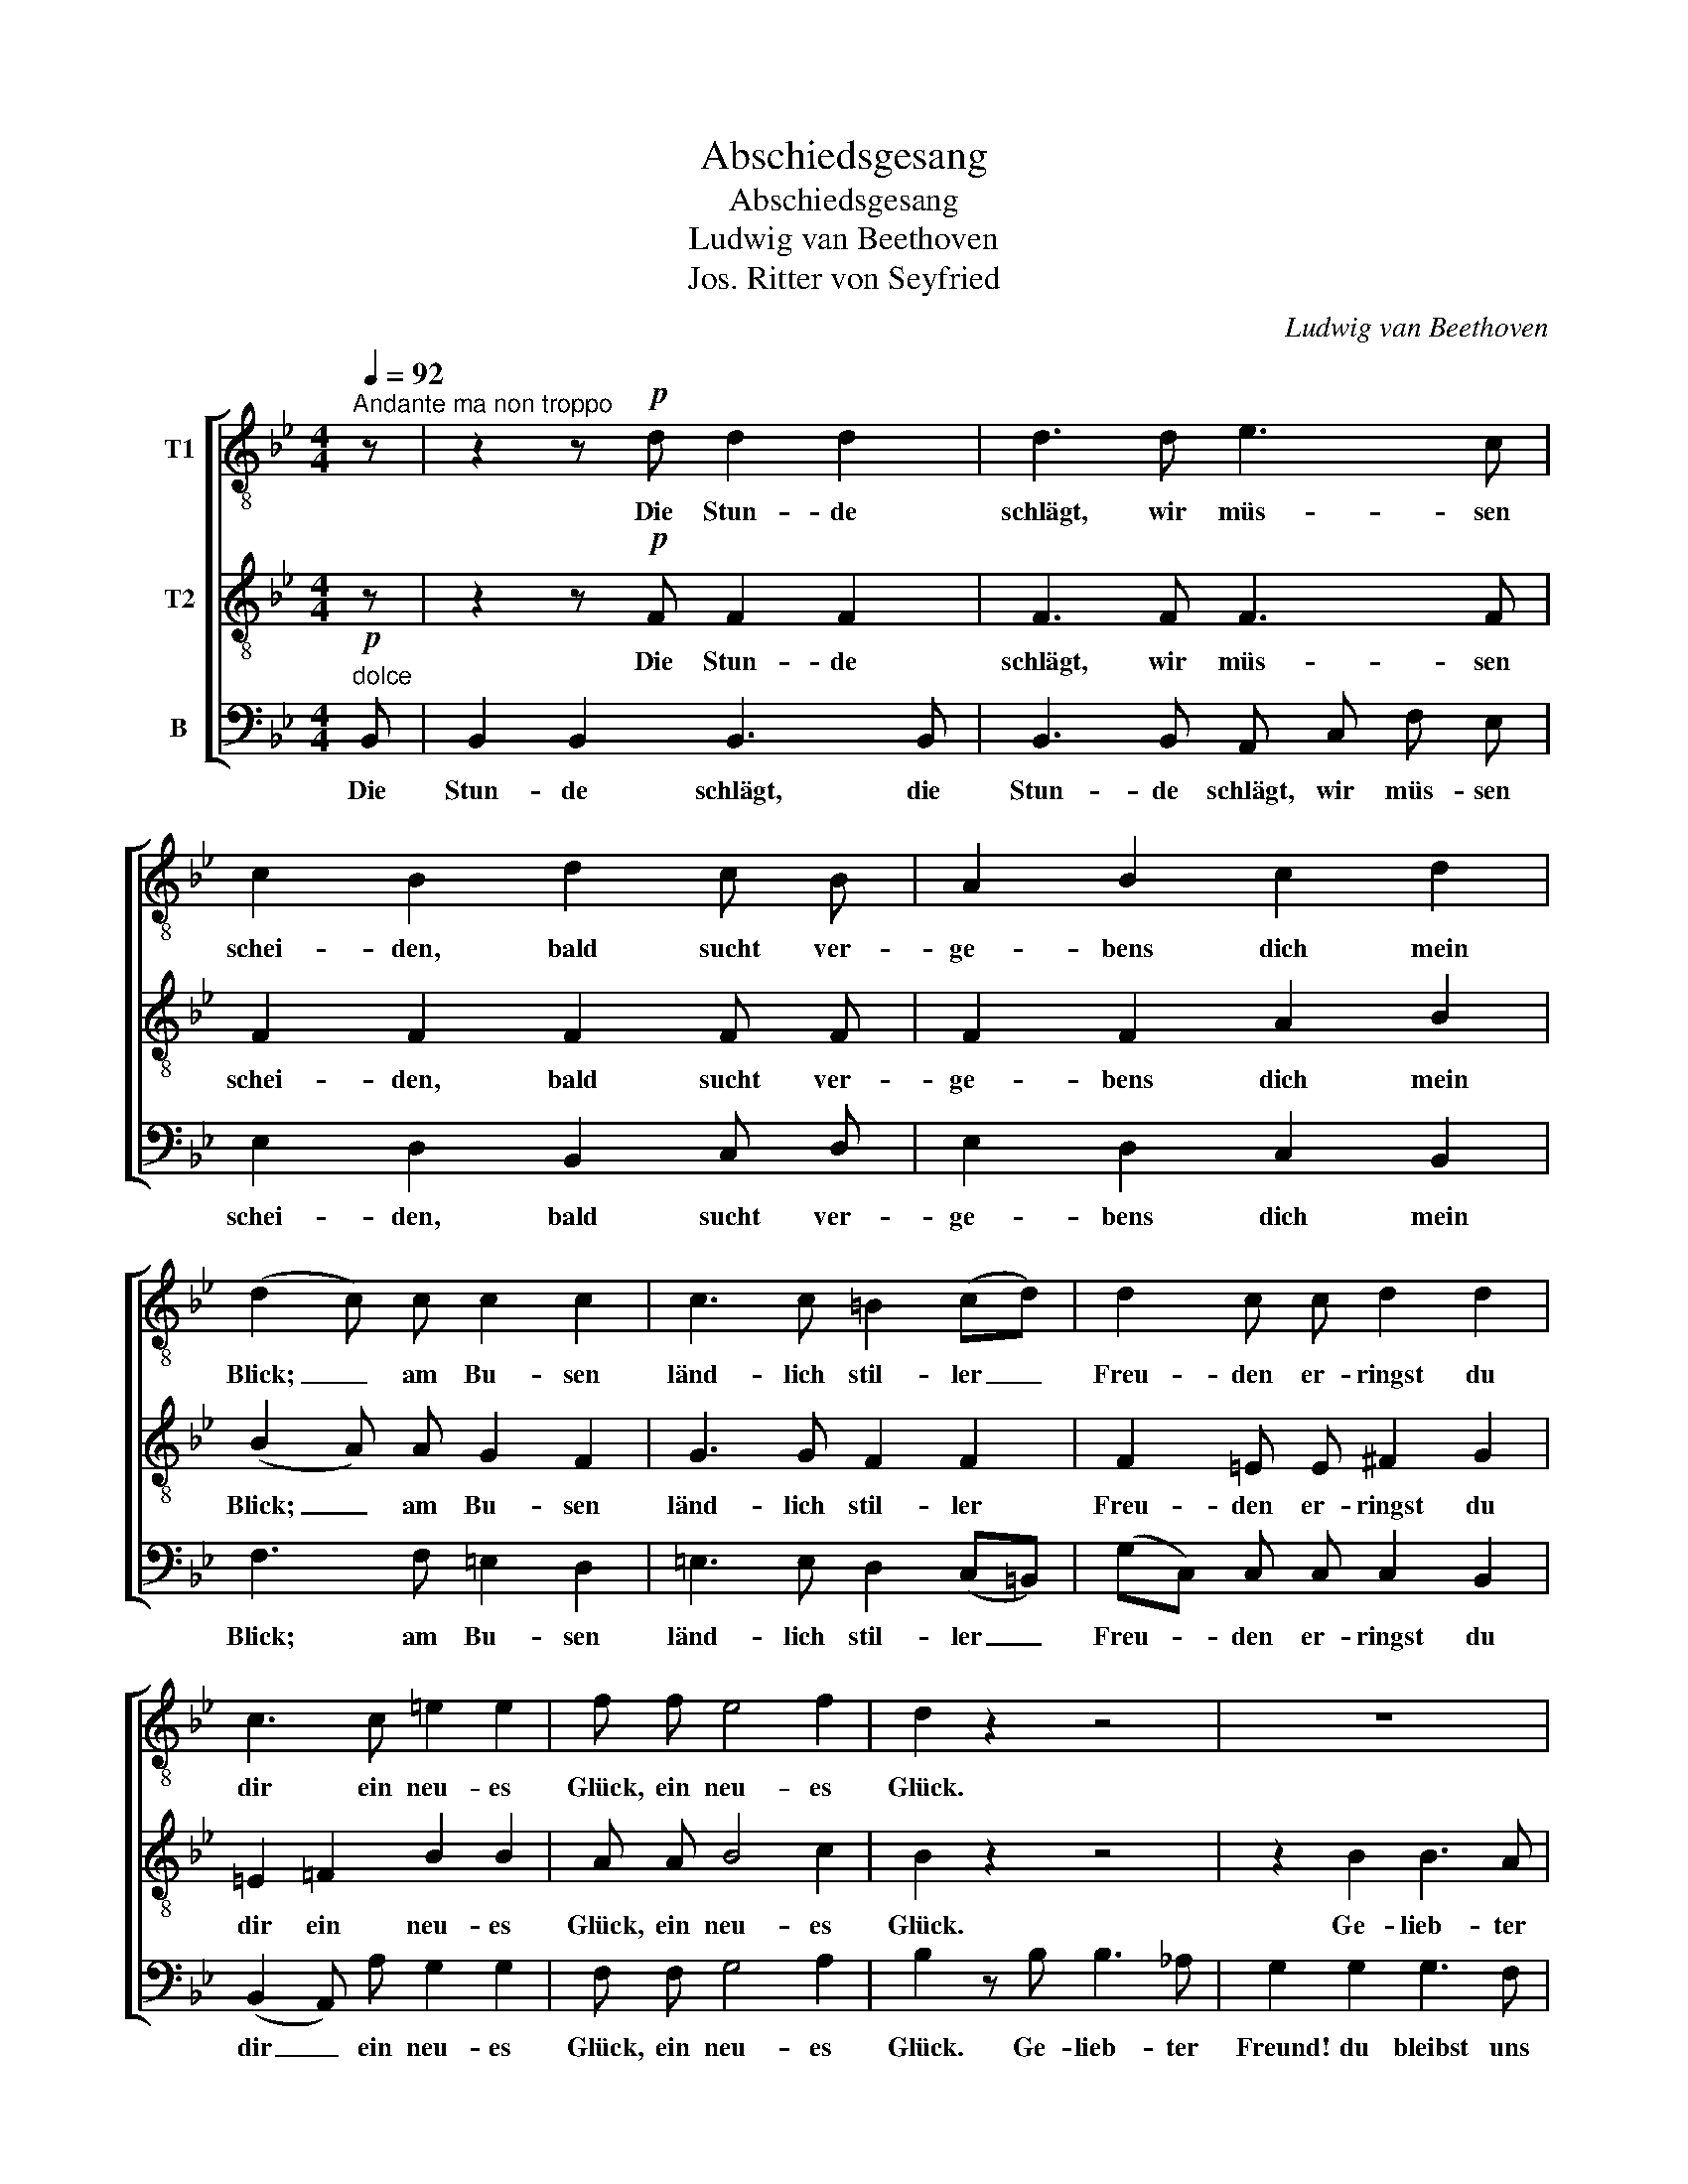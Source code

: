 X:1
T:Abschiedsgesang
T:Abschiedsgesang
T:Ludwig van Beethoven
T:Jos. Ritter von Seyfried
C:Ludwig van Beethoven
Z:Jos. Ritter von Seyfried
%%score [ 1 2 3 ]
L:1/8
Q:1/4=92
M:4/4
K:Bb
V:1 treble-8 nm="T1"
V:2 treble-8 nm="T2"
V:3 bass nm="B"
V:1
"^Andante ma non troppo" z | z2 z!p! d d2 d2 | d3 d e3 c | c2 B2 d2 c B | A2 B2 c2 d2 | %5
w: |Die Stun- de|schlägt, wir müs- sen|schei- den, bald sucht ver-|ge- bens dich mein|
 (d2 c) c c2 c2 | c3 c =B2 (cd) | d2 c c d2 d2 | c3 c =e2 e2 | f f e4 f2 | d2 z2 z4 | z8 | %12
w: Blick; _ am Bu- sen|länd- lich stil- ler _|Freu- den er- ringst du|dir ein neu- es|Glück, ein neu- es|Glück.||
 z2 g2 g3 f | e2 e2 c2 c2 | c2 B2 B2 B B | B3 B A2"^cresc." ^f2 |!f! g4!p! e2 e e | e2 d2 f3 _A | %18
w: Ge- lieb- ter|Freund! du bleibst uns|theu- er, ging auch die|Rei- se nach dem|Belt; doch ist zum|gu- ten Glück Stadt|
 _A2 G2 z2 z e | e2 e e e2 e2 | F3 F c2 f2 | d4 z F G A | (BA) (Bc) (dc) (de) | f4 f B B B | %24
w: Stey- er, Stadt|Stey- er noch nicht am|En- de die- ser|Welt, doch ist zum|gu- * ten _ Glück _ Stadt _|Stey- er noch nicht am|
 E3 g f2 e2 | (d3 g) f2 e2 | (d3 g) f2 A2 | !fermata!B2 | %28
w: En- de die- ser|Welt, _ die- ser|Welt, _ die- ser|Welt.|
[K:G][M:6/8][Q:1/4=102]"^Lebhaft (doch nicht zu sehr)." z4 | z6 | z6 | z6 | z2 G G F G | %33
w: ||||Und kom- men die|
 A G A D E F | G G B B A B | c B c F G A | B B d d d d | d d d d d d | d d d d c B | d c B e c B | %40
w: Freun- de um dich zu be-|su- chen, und kom- men die|Freun- de um dich zu be-|zu- chen, so sei nur hübsch|freund- lich und back' ih- nen|Ku- chen, auch wer- den, so|wie sich's für Deut- sche ge-|
 A2 A B A B | c B c A G A | B2 d c c d | e e d c c d | e c c B B c | d e d c c d | B B B B A G | %47
w: hört, auf's Wohl- sein der|Gäs- te die Hum- pen ge-|leert. Dann brin- gen wir|froh im ge- zu- cker- ten|Wei- ne ein Gläs- chen dem|e- wi- gen Freund- schafts- ver-|ei- ne, dein Töch- ter- lein|
 d d d d2 d | d6- | d6- | d2 z z2 z | z6 | z2 =f f f f | e d c B B B | c2 e e e e | d c B B c A | %56
w: ma- che den Ga- ny-|med,|_|||ich weiss dass sie|ger- ne da- zu sich ver-|steht, ich weiss dass sie|ger- ne da- zu sich ver-|
 d2 c B c A | d2 c B c A ||[K:Bb][M:4/4][Q:1/4=92]"^Tempo I." G2 z d _e2 e2 | e3 z z4 | %60
w: steht, da- zu sich ver-|steht, da- zu sich ver-|steht. Die Stun- de|schlägt,|
 z2 z d d2 d2 | d3 d e3 c | c2 B2 d2 c B | A2 B2 c2 d2 | (d2 c) c c2 c2 | c3 c =B2 (cd) | %66
w: die Stun- de|schlägt, wir müs- sen|schei- den, bald sucht ver-|ge- bens dich mein|Blick, _ am Bu- sen|länd- lich stil- ler _|
 d2 c c d2 d2 | c3 c =e2 e2 | f f _e4 f2 | d2 z2 z4 | z8 | z2 z e e3 d | (dc) c2 g3 =e | f2 z2 z4 | %74
w: Freu- den er- ringst du|dir ein neu- es|Glück, ein neu- es|Glück.||Ge- lieb- ter|Bru- * der! le- be|wohl,|
 z2 f2 d2 z2 | z4 z2 z e | e3 d (dc) c2 | g3 =e f2 z2 | z4 (FAc) f | d2 d2 d4- | !fermata!d8 |] %81
w: leb' wohl!|Ge-|lieb- ter Bru- * der!|le- be wohl,|le- * * be|wohl, leb' wohl!|_|
V:2
 z | z2 z!p! F F2 F2 | F3 F F3 F | F2 F2 F2 F F | F2 F2 A2 B2 | (B2 A) A G2 F2 | G3 G F2 F2 | %7
w: |Die Stun- de|schlägt, wir müs- sen|schei- den, bald sucht ver-|ge- bens dich mein|Blick; _ am Bu- sen|länd- lich stil- ler|
 F2 =E E ^F2 G2 | =E2 =F2 B2 B2 | A A B4 c2 | B2 z2 z4 | z2 B2 B3 A | G2 B2 B3 _A | G2 B2 _A2 A2 | %14
w: Freu- den er- ringst du|dir ein neu- es|Glück, ein neu- es|Glück.|Ge- lieb- ter|Freund, ge- lieb- ter|Freund! du bleibst uns|
 _A2 G2 G2 G G | G3 G ^F2"^cresc." A2 |!f! B4!p! B2 B B | _A2 A2 A3 F | F2 E2 z B B/ B/ z | %19
w: theu- er, ging auch die|Rei- se nach dem|Belt; doch ist zum|gu- ten Glück Stadt|Stey- er, Stadt Stey- er,|
 z B B/ B/ G G2 E2 | C3 C F2 A2 | B4 z4 | z F G A B A B c | d4 d D E F | E3 e d2 c2 | %25
w: Stadt Stey- er noch nicht am|En- de die- ser|Welt,|doch ist zum gu- ten Glück Stadt|Stey- er noch nicht am|En- de die- ser|
 (B3 e) d2 c2 | (B3 e) d2 c2 | !fermata!B2 |[K:G][M:6/8] z4 | z6 | z2 G G F G | A G A D E F | %32
w: Welt, _ die- ser|Welt, _ die- ser|Welt.|||Und kom- men die|Freun- de um dich zu be-|
 G G B B A B | c B c F G A | B B d d d d | d d d d d d | d d G G F G | c B c F G A | B B B B A G | %39
w: su- chen, und kom- men die|Freun- de um dich zu be-|su- chen, so sei nur hübsch|freund- lich und back' ih- nen|Ku- chen, so sei nur hübsch|freund- lich und back' ih- nen|Ku- chen, auch wer- den, so|
 B A G c A G | F2 F G F G | A G A F E F | G2 G G G G | G G G G G G | G G G G G G | G G G G G A | %46
w: wie sich's für Deut- sche ge-|hört, auf's Wohl- sein der|Gäs- te die Hum- pen ge-|leert. Dann brin- gen wir|froh im ge- zu- cker- ten|Wei- ne ein Gläs- chen dem|e- wi- gen Freund- schafts- ver-|
 G G z z2 z | z6 | z2 c c c c | B A G F F F | G2 z z2 z | z6 | z2 G G A B | c d e =f f f | %54
w: ei- ne,||ich weiss, dass sie|ger- ne da- zu sich ver-|steht,||ich weiss dass sie|ger- ne da- zu sich ver-|
 e2 c c c c | B A G G A F | G2 A G A F | G2 A G A F ||[K:Bb][M:4/4] G2 z _B B2 B2 | A3 F F2 F2 | %60
w: steht, ich weiss dass sie|ger- ne da- zu sich ver-|steht, da- zu sich ver-|steht, da- zu sich ver-|steht. Die Stun- de|schlägt, die Stun- de|
 F3 F F2 F2 | F3 F F3 F | F2 F2 F2 F F | F2 F2 A2 B2 | (B2 A) A G2 F2 | G3 G F2 F2 | %66
w: schlägt, die Stun- de|schlägt, wir müs- sen|schei- den, bald sucht ver-|ge- bens dich mein|Blick, _ am Bu- sen|länd- lich stil- ler|
 F2 =E E ^F2 G2 | =E2 =F2 B2 B2 | A A B4 c2 | B2 z2 z4 | z2 z B B3 _A | (_AG) G B B3 A | %72
w: Freu- den er- ringst du|dir ein neu- es|Glück, ein neu- es|Glück.|Ge- lieb- ter|Bru- * der, ge- lieb- ter|
 (_AG) G2 A3 F | G2 z2 z2 c2 | A2 A2 B2 B2 | B3 _A (AG) G c | c3 B (B=A) A2 | B3 G A2 z2 | %78
w: Bru- * der! le- be|wohl, leb'|wohl, leb' wohl, ge-|lieb- ter Bru- * der! Ge-|lieb- ter Bru- * der!|le- be wohl,|
 z2 c2 A2 A2 | B2 z2 z2 F2 | !fermata!F8 |] %81
w: leb' wohl, leb'|wohl, leb'|wohl!|
V:3
!p!"^dolce" B,, | B,,2 B,,2 B,,3 B,, | B,,3 B,, A,, C, F, E, | E,2 D,2 B,,2 C, D, | %4
w: Die|Stun- de schlägt, die|Stun- de schlägt, wir müs- sen|schei- den, bald sucht ver-|
 E,2 D,2 C,2 B,,2 | F,3 F, =E,2 D,2 | =E,3 E, D,2 (C,=B,,) | (G,C,) C, C, C,2 B,,2 | %8
w: ge- bens dich mein|Blick; am Bu- sen|länd- lich stil- ler _|Freu- * den er- ringst du|
 (B,,2 A,,) A, G,2 G,2 | F, F, G,4 A,2 | B,2 z B, B,3 _A, | G,2 G,2 G,3 F, | E,2 E, E, E,3 E, | %13
w: dir _ ein neu- es|Glück, ein neu- es|Glück. Ge- lieb- ter|Freund! du bleibst uns|theu- er, ge- lieb- ter|
 E,2 G,2 _A,2 D,2 | E,2 E,2 E,2 E, E, | D,3 ^C, D,2"^cresc." D,2 |!f! G,4!p! G,2 G, G, | %17
w: Freund! du bleibst uns|theu- er, ging auch die|Rei- se nach dem|Belt; doch ist zum|
 F,2 F,2 (B,,2 C,) D, | E,2 E, G, G,/ G,/ z z2 | z G, G,/ G,/ E, E,2 C,2 | A,,3 A,, A,2 F,2 | %21
w: gu- ten Glück _ Stadt|Stey- er, Stadt Stey- er,|Stadt Stey- er noch nicht am|En- de die- ser|
 B,4 z4 | z4 z2 z F, | F, F, G, A, B, B,, C, D, | E, E,/ E,/ D, C, F,2 F,2 | (G,3 E,) F,2 F,2 | %26
w: Welt,|doch|ist zum gu- ten Glück Stadt Stey- er|noch nicht am En- de die- ser|Welt, _ die- ser|
 (G,3 E,) F,2 F,2 | !fermata!B,,2 |[K:G][M:6/8] G, G, F, G, | A, G, A, D, E, F, | %30
w: Welt, _ die- ser|Welt.|Und kom- men die|Freun- de um dick zu be-|
 G, G, B, B, A, B, | C B, C F, G, A, | B, B, D D D D | D D D D D D | D D G, G, F, G, | %35
w: su- chen, und kom- men die|Freun- de um dich zu be-|su- chen, so sei nur hübsch|freund- lich und back' ih- nen|Ku- chen, und kom- men die|
 A, G, A, D, E, F, | G, G, B, B, A, B, | A, G, A, D, E, F, | G, G, G, G, G, G, | %39
w: Freun- de um dich zu be-|su- chen, so sei nur hübsch|freund- lich und back' ih- nen|Ku- chen, auch wer- den, so|
 G, G, G, C, C, C, | D,2 D, D, D, D, | D, D, D, D D, D, | G,2 =F, E, E, D, | C, C, D, E, E, D, | %44
w: wie sich's für Deut- sche ge-|hört, auf's Wohl- sein der|Gäs- te die Hum- pen ge-|leert. Dann brin- gen wir|froh im ge- zu- cker- ten|
 C, C, E, D, D, C, | B,, C, D, E, E, =F, | G, G, z z2 z | z6 | z2 D, D, E, F, | G, A, B, C C C | %50
w: Wei- ne ein Gläs- chen dem|e- wi- gen Freund- schafts- ver-|ei- ne,||ich weiss, dass sie|ger- ne da- zu sich ver-|
 B,2 E, E, D, C, | G, G, G, G,2 G, | G,6- | G,6- | G,2 C C C, C, | D, D, D, D, D, C, | %56
w: steht, dein Töch- ter- lein|ma- che den Ga- ny-|med,|_|* ich weiss dass sie|ger- ne da- zu sich ver-|
 B,,2 C, D, D, C, | B,,2 C, D, D, D, ||[K:Bb][M:4/4] G,2 z G, G,2 G,2 | F,3 z z2 z B,, | %60
w: steht, da- zu sich ver-|steht, da- zu sich ver-|steht. Die Stun- de|schlägt, die|
 B,,2 B,,2 B,,3 B,, | B,,3 B,, A,, C, F, E, | E,2 D,2 B,,2 C, D, | E,2 D,2 C,2 B,,2 | %64
w: Stun- de schlägt, die|Stun- de schlägt, wir müs- sen|schei- den, bald sucht ver-|ge- bens dich mein|
 F,3 F, =E,2 D,2 | =E,3 E, D,2 (C,=B,,) | (G,C,) C, C, C,2 _B,,2 | (B,,2 A,,) A, G,2 G,2 | %68
w: Blick, am Bu- sen|länd- lich stil- ler _|Freu- * den er- ringst du|dir _ ein neu- es|
 F, F, G,4 A,2 | B,2 z B, B,3 _A, | (_A,G,) G,2 G,3 F, | F,2 E, E, E,3 =E, | %72
w: Glück, ein neu- es|Glück. Ge- lieb- ter|Bru- * der! le- be|wohl, _ ge- lieb- ter|
 (=E,F,) F,2 (C,E,G,) C | F,2 A,2 F,4- | F,2 F,2 B,,2 G,2 | G,3 F, (F,E,) E, E, | %76
w: Bru- * der! le- * * be|wohl, leb' wohl,|_ leb' wohl, ge-|lieb- ter Bru- * der! Ge-|
 E,3 =E, (E,F,) F,2 | (C,=E,G,) C F,2 A,2 | F,6 F,2 | B,,8- | B,,2 B,,2 !fermata!B,,4 |] %81
w: lieb- ter Bru- * der!|le- * * be wohl, leb'|wohl, keb'|wohl,|_ leb' wohl!|

